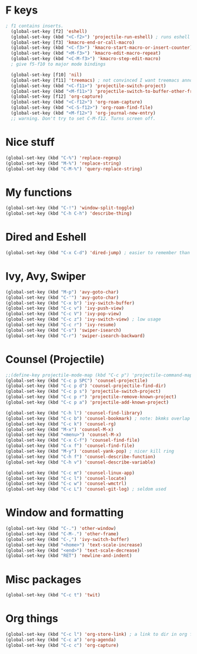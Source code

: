 * F keys
#+begin_src emacs-lisp
; f1 contains inserts.
  (global-set-key [f2] 'eshell)
  (global-set-key (kbd "<C-f2>") 'projectile-run-eshell) ; runs eshell in project root
  (global-set-key [f3] 'kmacro-end-or-call-macro)
  (global-set-key (kbd "<C-f3>") 'kmacro-start-macro-or-insert-counter)
  (global-set-key (kbd "<M-f3>") 'kmacro-edit-macro-repeat)
  (global-set-key (kbd "<C-M-f3>") 'kmacro-step-edit-macro)
  ; give f5-f10 to major mode bindings

  (global-set-key [f10] 'nil)
  (global-set-key [f11] 'treemacs) ; not convinced I want treemacs annd projectile here.
  (global-set-key (kbd "<C-f11>") 'projectile-switch-project)
  (global-set-key (kbd "<M-f11>") 'projectile-switch-to-buffer-other-frame)
  (global-set-key [f12] 'org-capture)
  (global-set-key (kbd "<C-f12>") 'org-roam-capture)
  (global-set-key (kbd "<C-S-f12>") 'org-roam-find-file)
  (global-set-key (kbd "<M-f12>") 'org-journal-new-entry)
  ;; warning. Don't try to set C-M-f12. Turns screen off.
#+end_src

* Nice stuff
#+begin_src emacs-lisp
  (global-set-key (kbd "C-%") 'replace-regexp)
  (global-set-key (kbd "M-%") 'replace-string)
  (global-set-key (kbd "C-M-%") 'query-replace-string)
#+end_src
* My functions
#+begin_src emacs-lisp
  (global-set-key (kbd "C-!") 'window-split-toggle)
  (global-set-key (kbd "C-h C-h") 'describe-thing)
#+end_src

* Dired and Eshell
#+begin_src emacs-lisp
  (global-set-key (kbd "C-x C-d") 'dired-jump) ; easier to remember than CxCj
#+end_src

* Ivy, Avy, Swiper
#+begin_src emacs-lisp
  (global-set-key (kbd "M-p") 'avy-goto-char)
  (global-set-key (kbd "C-'") 'avy-goto-char)
  (global-set-key (kbd "C-x b") 'ivy-switch-buffer)
  (global-set-key (kbd "C-c v") 'ivy-push-view)
  (global-set-key (kbd "C-c V") 'ivy-pop-view)
  (global-set-key (kbd "C-c z") 'ivy-switch-view) ; low usage
  (global-set-key (kbd "C-c r") 'ivy-resume)
  (global-set-key (kbd "C-s") 'swiper-isearch)
  (global-set-key (kbd "C-r") 'swiper-isearch-backward)
#+end_src

* Counsel (Projectile)
#+begin_src emacs-lisp
  ;;(define-key projectile-mode-map (kbd "C-c p") 'projectile-command-map)
  (global-set-key (kbd "C-c p SPC") 'counsel-projectile)
  (global-set-key (kbd "C-c p d") 'counsel-projectile-find-dir)
  (global-set-key (kbd "C-c p s") 'projectile-switch-project)
  (global-set-key (kbd "C-c p r") 'projectile-remove-known-project)
  (global-set-key (kbd "C-c p a") 'projectile-add-known-project)

  (global-set-key (kbd "C-h l") 'counsel-find-library)
  (global-set-key (kbd "C-c b") 'counsel-bookmark) ; note: bkmks overlap with ivy-view
  (global-set-key (kbd "C-c k") 'counsel-rg)
  (global-set-key (kbd "M-x") 'counsel-M-x)
  (global-set-key (kbd "<menu>") 'counsel-M-x)
  (global-set-key (kbd "C-x C-f") 'counsel-find-file)
  (global-set-key (kbd "C-x f") 'counsel-find-file)
  (global-set-key (kbd "M-y") 'counsel-yank-pop) ; nicer kill ring
  (global-set-key (kbd "C-h f") 'counsel-describe-function)
  (global-set-key (kbd "C-h v") 'counsel-describe-variable)

  (global-set-key (kbd "C-c m") 'counsel-linux-app)
  (global-set-key (kbd "C-c l") 'counsel-locate)
  (global-set-key (kbd "C-c w") 'counsel-wmctrl)
  (global-set-key (kbd "C-c L") 'counsel-git-log) ; seldom used
#+end_src

* Window and formatting
#+begin_src emacs-lisp
  (global-set-key (kbd "C-.") 'other-window)
  (global-set-key (kbd "C-M-.") 'other-frame)
  (global-set-key (kbd "C-,") 'ivy-switch-buffer)
  (global-set-key (kbd "<home>") 'text-scale-increase)
  (global-set-key (kbd "<end>") 'text-scale-decrease)
  (global-set-key (kbd "RET") 'newline-and-indent)
#+end_src
* Misc packages
#+begin_src emacs-lisp
  (global-set-key (kbd "C-c t") 'twit)
#+end_src

* Org things
#+begin_src emacs-lisp
  (global-set-key (kbd "C-c l") 'org-store-link) ; a link to dir in org file
  (global-set-key (kbd "C-c a") 'org-agenda)
  (global-set-key (kbd "C-c c") 'org-capture)
#+end_src
